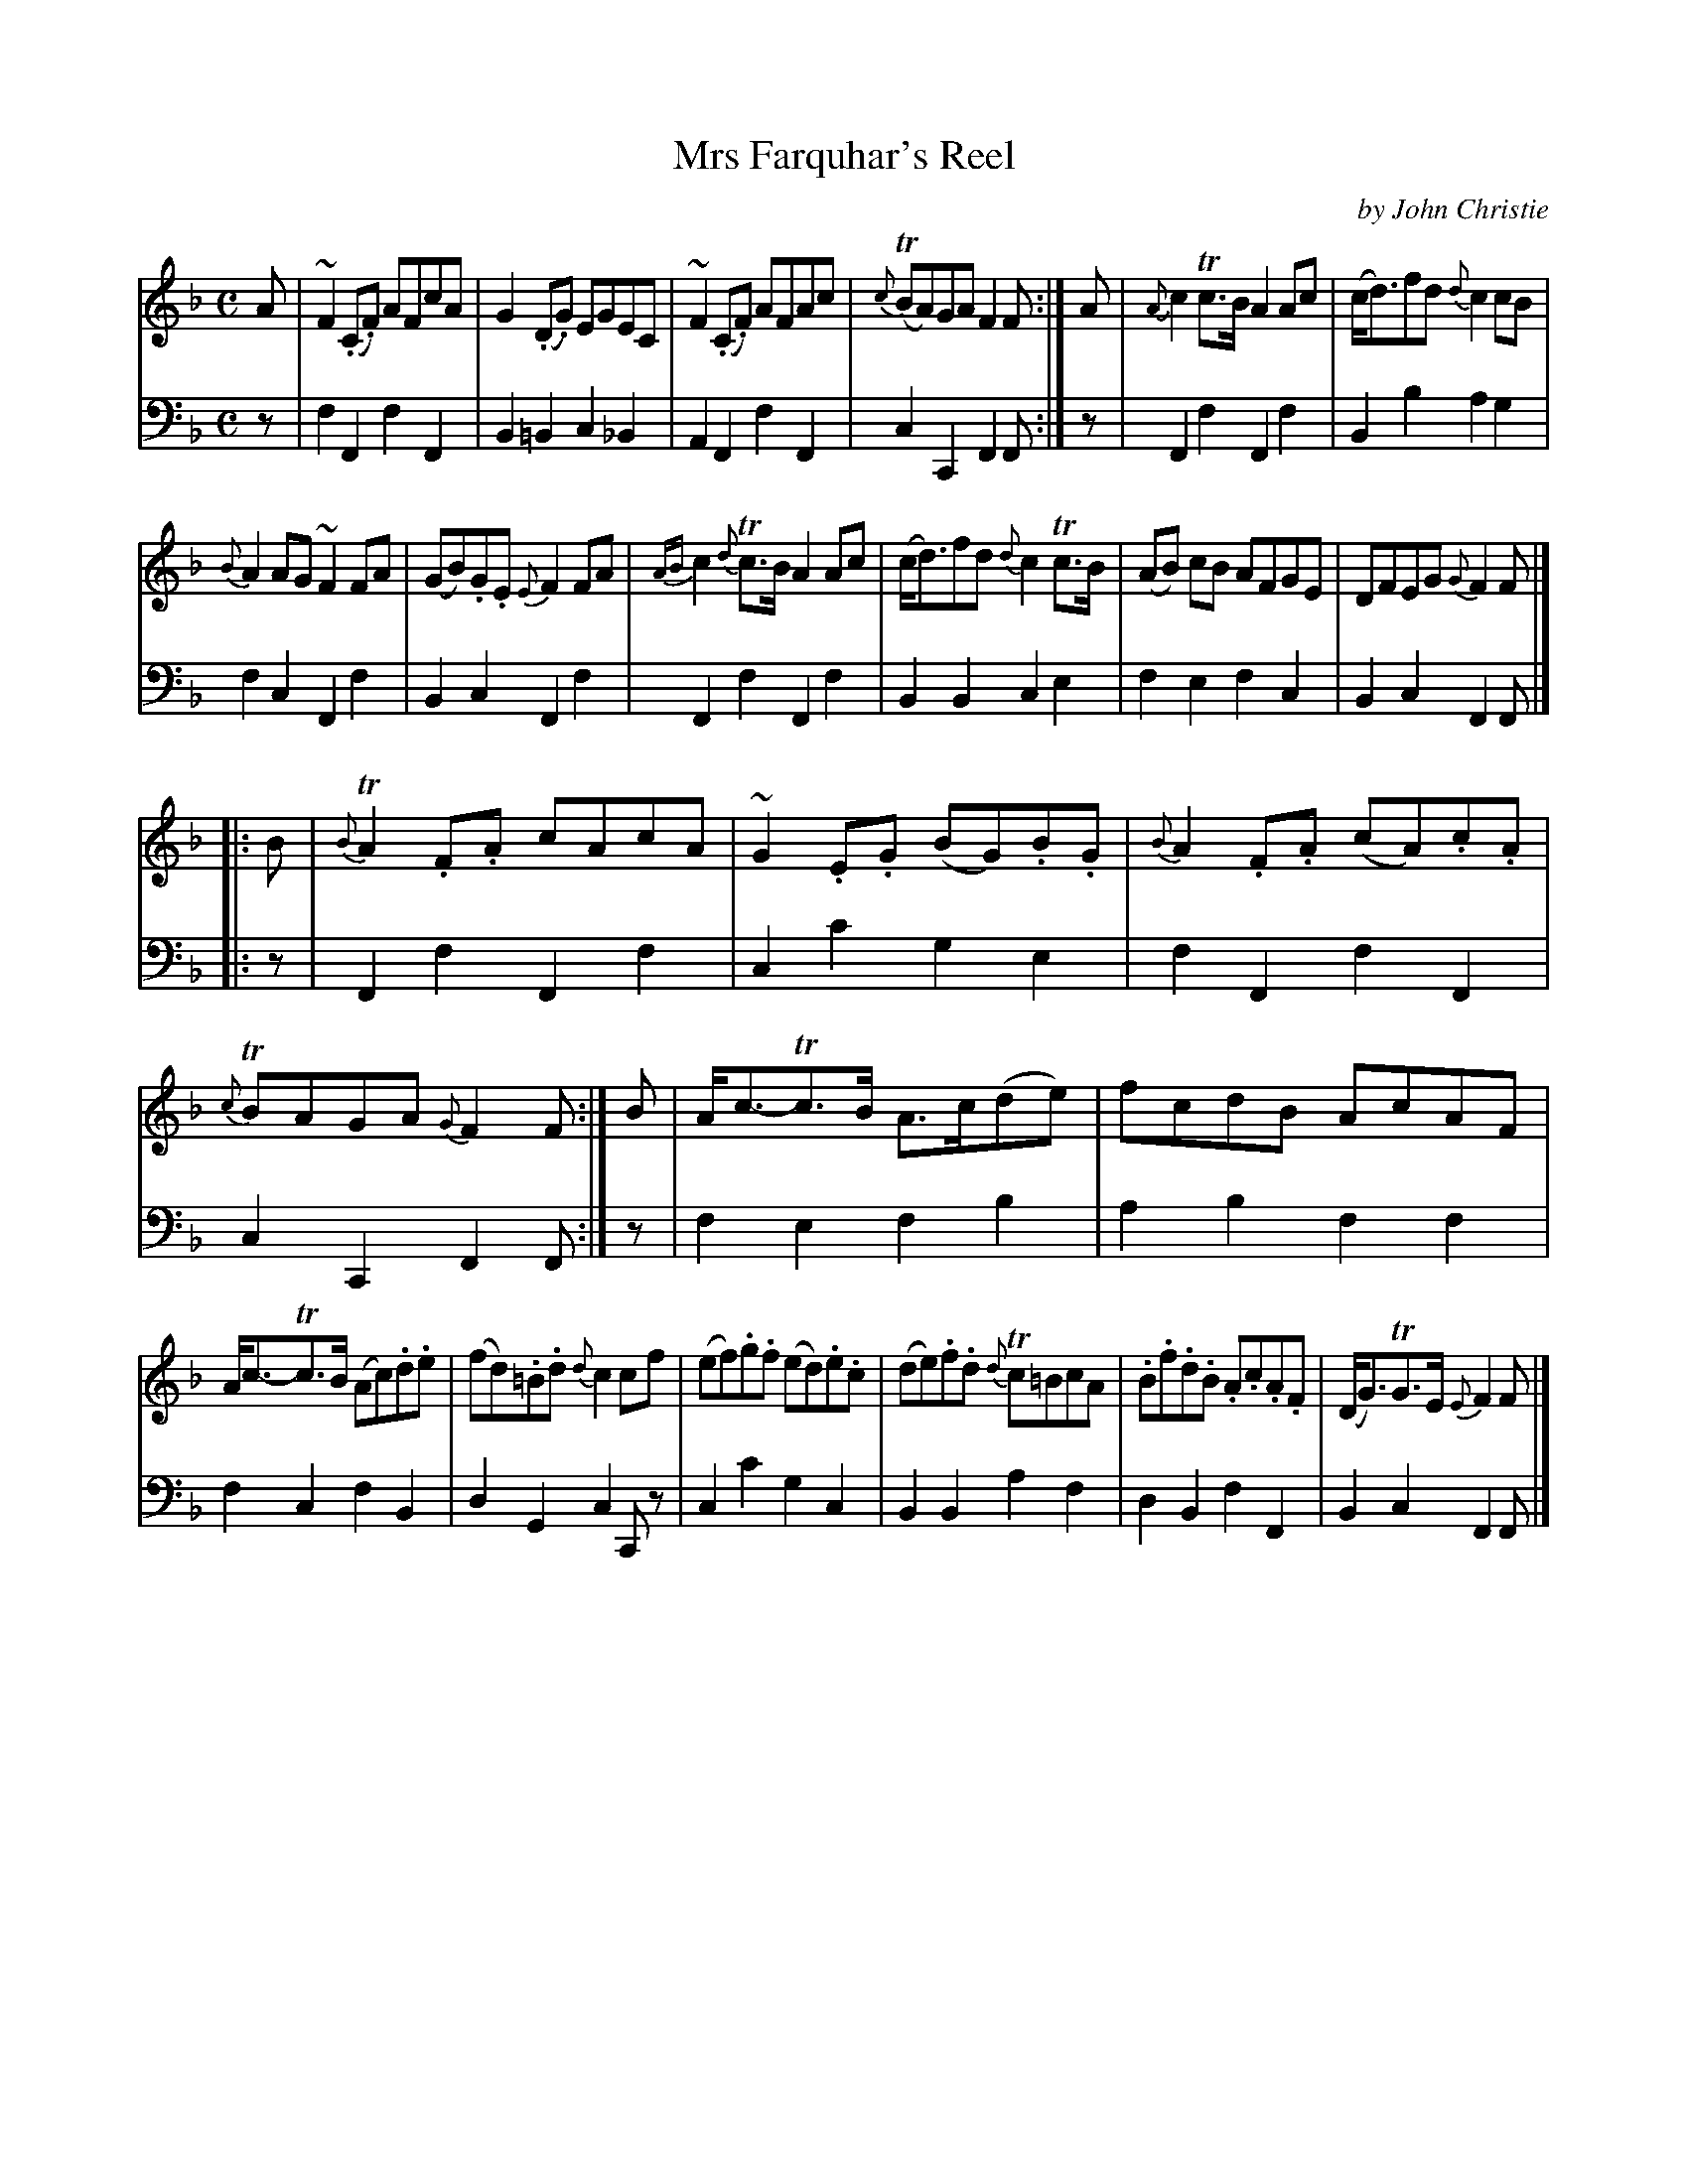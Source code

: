 X: 351
T: Mrs Farquhar's Reel
C: by John Christie
R: reel
B: William Christie's "A Collection of Strathspeys, Reels, Hornpipes, Waltzes, &c." p.35 #1
S: https://digital.nls.uk/special-collections-of-printed-music/archive/120545033
Z: 2022 John Chambers <jc:trillian.mit.edu>
M: C
L: 1/8
V: 1 staves=2
V: 2 clef=bass middle=d
K: F
% %slurgraces yes
% %graceslurs yes
% = = = = = = = = = =
% The transcription with V:1 and V:2 separate caused "random" failures in several ABC apps.
% Tweaking the transcription in small ways changed the error messages, but still failed.
% Deleting any single line "fixed" the failures, so it wasn't related to anything obvious in the ABC.
% Rearranging as intermingled [V:1] and [V:2] lines "fixed" the problem.  Bizarre.
% = = = = = = = = = =
[V:1] A | ~F2(.C.F) AFcA | G2(.D.G) EGEC | ~F2(.C.F) AFAc | {c}(TBA)GA F2F :| A | {A}c2Tc>B A2Ac | (c<d)fd {d}c2cB |
[V:2] z | f2F2 f2F2 | B2=B2 c2_B2 | A2F2 f2F2 | c2C2 F2F :| z | F2f2 F2f2 | B2b2 a2g2 |
[V:1] {B}A2AG ~F2FA | (GB).G.E {E}F2FA | {AB}c2 {d}Tc>B A2Ac | (c<d)fd {d}c2Tc>B | (AB) cB AFGE | DFEG {G}F2F |]
[V:2] f2c2 F2f2 | B2c2 F2f2 | F2f2 F2f2 | B2B2 c2e2 | f2e2 f2c2 | B2c2 F2F |]
%%vskip 5
[V:1] |: B | {B}TA2.F.A cAcA | ~G2.E.G (BG).B.G | {B}A2.F.A (cA).c.A | {c}TBAGA {G}F2F :| B | A<c-Tc>B A>c(de) | fcdB AcAF |
[V:2] |: z | F2f2 F2f2 | c2c'2 g2e2 | f2F2 f2F2 | c2C2 F2F :| z | f2e2 f2b2 | a2b2 f2f2 |
[V:1] A<c-Tc>B (Ac).d.e | (fd).=B.d {d}c2cf | (ef).g.f (ed).e.c | (de).f.d {d}Tc=BcA | .B.f.d.B .A.c.A.F | (D<G)TG>E {E}F2F |]
[V:2] f2c2 f2B2 | d2G2 c2Cz | c2c'2 g2c2 | B2B2 a2f2 | d2B2 f2F2 | B2c2 F2F |]
